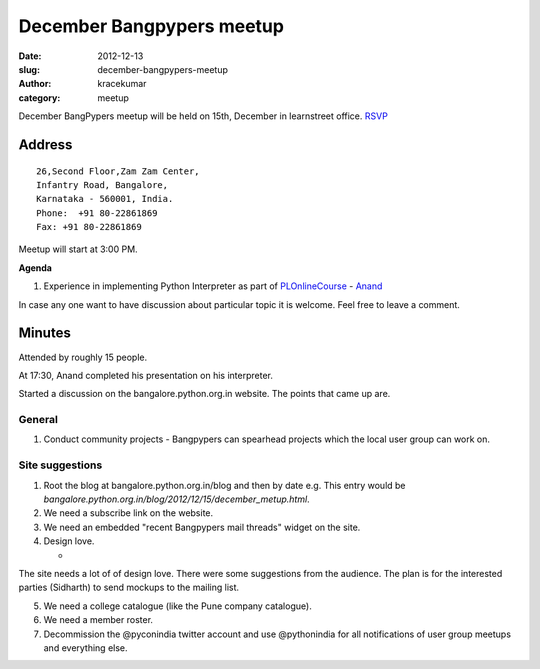 December Bangpypers meetup
##########################

:date: 2012-12-13
:slug: december-bangpypers-meetup
:author: kracekumar
:category: meetup

December BangPypers meetup will be held on 15th, December in learnstreet office. RSVP_

Address
-------

::

    26,Second Floor,Zam Zam Center,
    Infantry Road, Bangalore,
    Karnataka - 560001, India.
    Phone:  +91 80-22861869
    Fax: +91 80-22861869 

Meetup will start at 3:00 PM.

**Agenda**


1. Experience in implementing Python Interpreter as part of PLOnlineCourse_ - Anand_

In case any one want to have discussion about particular topic it is welcome. Feel free to leave a comment. 

.. _PLOnlineCourse: http://www.cs.brown.edu/courses/cs173/2012/OnLine/)
.. _Anand: http://anandology.com
.. _RSVP: http://www.meetup.com/BangPypers/events/95108182/


Minutes
-------

Attended by roughly 15 people. 

At 17:30, Anand completed his presentation on his interpreter. 

Started a discussion on the bangalore.python.org.in website. The points that came up are. 

General 
=======
1. Conduct community projects - Bangpypers can spearhead projects which the local user group can work on. 


Site suggestions
================

1. Root the blog at bangalore.python.org.in/blog and then by date e.g. This entry would be `bangalore.python.org.in/blog/2012/12/15/december_metup.html`.

2. We need a subscribe link on the website. 

3. We need an embedded "recent Bangpypers mail threads" widget on the site.

4. Design love. 

   * 
The site needs a lot of of design love. There were some suggestions from the audience. The plan is for the interested parties (Sidharth) to send mockups to the mailing list. 

5. We need a college catalogue (like the Pune company catalogue).

6. We need a member roster. 

7. Decommission the @pyconindia twitter account and use @pythonindia for all notifications of user group meetups and everything else. 



